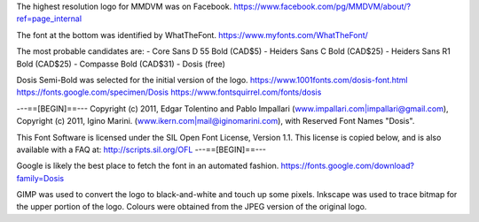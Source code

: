 The highest resolution logo for MMDVM was on Facebook.
https://www.facebook.com/pg/MMDVM/about/?ref=page_internal

The font at the bottom was identified by WhatTheFont.
https://www.myfonts.com/WhatTheFont/

The most probable candidates are:
- Core Sans D 55 Bold (CAD$5)
- Heiders Sans C Bold (CAD$25)
- Heiders Sans R1 Bold (CAD$25)
- Compasse Bold (CAD$31)
- Dosis (free)

Dosis Semi-Bold was selected for the initial version of the logo.
https://www.1001fonts.com/dosis-font.html
https://fonts.google.com/specimen/Dosis
https://www.fontsquirrel.com/fonts/dosis

---==[BEGIN]==---
Copyright (c) 2011, Edgar Tolentino and Pablo Impallari (www.impallari.com|impallari@gmail.com),
Copyright (c) 2011, Igino Marini. (www.ikern.com|mail@iginomarini.com),
with Reserved Font Names "Dosis".

This Font Software is licensed under the SIL Open Font License, Version 1.1.
This license is copied below, and is also available with a FAQ at:
http://scripts.sil.org/OFL
---==[BEGIN]==---

Google is likely the best place to fetch the font in an automated fashion.
https://fonts.google.com/download?family=Dosis

GIMP was used to convert the logo to black-and-white and touch up some pixels.
Inkscape was used to trace bitmap for the upper portion of the logo.
Colours were obtained from the JPEG version of the original logo.
